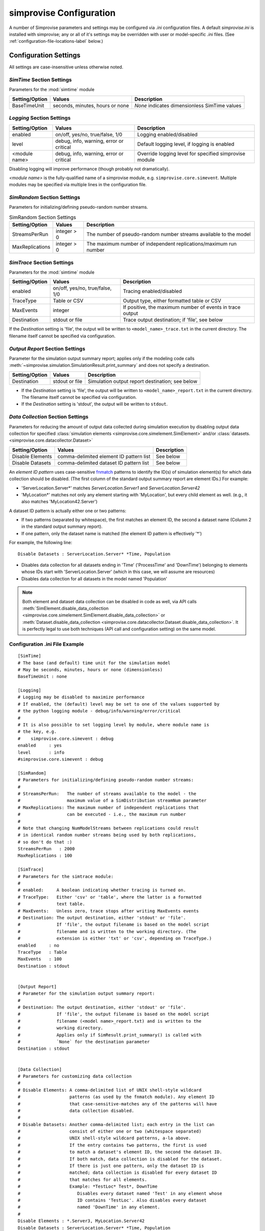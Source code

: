 ====================================
simprovise Configuration
====================================

A number of Simprovise parameters and settings may be configured via
`.ini` configuration files. A default `simprovise.ini` is installed
with simprovise; any or all of it's settings may be overridden with
user or model-specific `.ini` files. 
(See :ref:`configuration-file-locations-label` below.)

Configuration Settings
===========================

All settings are case-insensitive unless otherwise noted.

`SimTime` Section Settings
--------------------------
   
Parameters for the :mod:`simtime` module

.. csv-table:: 
   :header: "Setting/Option", "Values", "Description"

   "BaseTimeUnit", "seconds, minutes, hours or none", "`None` indicates dimensionless SimTime values"

`Logging` Section Settings
----------------------------

.. csv-table:: 
   :header: "Setting/Option", "Values", "Description"

   "enabled", "on/off, yes/no, true/false, 1/0", "Logging enabled/disabled"
   "level", "debug, info, warning, error or critical", "Default logging level, if logging is enabled"
   "<module name>", "debug, info, warning, error or critical", "Override logging level for specified simprovise module"

Disabling logging will improve performance (though probably not dramatically).

`<module name>` is the fully-qualified name of a simprovise module, e.g.
``simprovise.core.simevent``. Multiple modules may be specified via multiple
lines in the configuration file.

`SimRandom` Section Settings
----------------------------

Parameters for initializing/defining pseudo-random number streams.

.. csv-table:: SimRandom Section Settings
   :header: "Setting/Option", "Values", "Description"

   "StreamsPerRun", "integer > 0", "The number of pseudo-random number streams available to the model"
   "MaxReplications", "integer > 0", "The maximum number of independent replications/maximum run number"


`SimTrace` Section Settings
----------------------------

Parameters for the :mod:`simtime` module

.. csv-table:: 
   :header: "Setting/Option", "Values", "Description"

   "enabled", "on/off, yes/no, true/false, 1/0", "Tracing enabled/disabled"
   "TraceType", "Table or CSV", "Output type, either formatted table or CSV"
   "MaxEvents", "integer", "If positive, the maximum number of events in trace output"
   "Destination", "stdout or file", "Trace output destination; if 'file', see below"
   
If the `Destination` setting is 'file', the output will be written to 
``<model_name>_trace.txt`` in the current directory. The filename itself 
cannot be specified via configuration.

.. _output_report_settings-label:

`Output Report` Section Settings
--------------------------------

Parameter for the simulation output summary report; applies only if the
modeling code calls :meth:`~simprovise.simulation.SimulationResult.print_summary` 
and does not specify a destination.

.. csv-table:: 
   :header: "Setting/Option", "Values", "Description"

   "Destination", "stdout or file", "Simulation output report destination; see below"
   
* If the `Destination` setting is 'file', the output will be written to 
  ``<model_name>_report.txt`` in the current directory. The filename itself 
  cannot be specified via configuration.
* If the `Destination` setting is 'stdout', the output will be written to 
  ``stdout``.

`Data Collection` Section Settings
----------------------------------

Parameters for reducing the amount of output data collected during simulation
execution by disabling output data collection for specified 
:class:`simulation elements <simprovise.core.simelement.SimElement>`
and/or :class:`datasets. <simprovise.core.datacollector.Dataset>`

.. csv-table:: 
   :header: "Setting/Option", "Values", "Description"

   "Disable Elements", "comma-delimited element ID pattern list", "See below"
   "Disable Datasets", "comma-delimited dataset ID pattern list", "See below"

An `element ID pattern` uses case-sensitive
`fnmatch <https://docs.python.org/3/library/fnmatch.html>`_
patterns to identify the ID(s) of simulation element(s) for which data 
collection should be disabled. (The first column of the standard output
summary report are element IDs.) For example:

* 'ServerLocation.Server*' matches `ServerLocation.Server1` and `ServerLocation.Server42`
*  'MyLocation*' matches not only any element starting with 'MyLocation', but every
   child element as well. (e.g., it also matches 'MyLocation42.Server')
   
A dataset ID pattern is actually either one or two patterns:

* If two patterns (separated by whitespace), the first matches an element ID,
  the second a dataset name (Column 2 in the standard output summary report).
* If one pattern, only the dataset name is matched (the element ID pattern
  is effectively '*')
  
For example, the following line:: 

   Disable Datasets : ServerLocation.Server* *Time, Population
   
* Disables  data collection for all datasets ending in 'Time' 
  ('ProcessTime' and 'DownTime') belonging to
  elements whose IDs start with 'ServerLocation.Server' (which in this case,
  we will assume are resources)
* Disables  data collection for all datasets in the model named 'Population'

.. note::

   Both element and dataset data collection can be disabled in code as well,
   via API calls 
   :meth:`SimElement.disable_data_collection <simprovise.core.simelement.SimElement.disable_data_collection>` 
   or :meth:`Dataset.disable_data_collection <simprovise.core.datacollector.Dataset.disable_data_collection>`.
   It is perfectly legal to use both techniques (API call and configuration 
   setting) on the same model.

Configuration .ini File Example
--------------------------------

::

   [SimTime]
   # The base (and default) time unit for the simulation model
   # May be seconds, minutes, hours or none (dimensionless)
   BaseTimeUnit : none
   
   [Logging]
   # Logging may be disabled to maximize performance
   # If enabled, the (default) level may be set to one of the values supported by 
   # the python logging module - debug/info/warning/error/critical
   #
   # It is also possible to set logging level by module, where module name is
   # the key, e.g.
   #    simprovise.core.simevent : debug
   enabled     : yes
   level       : info
   #simprovise.core.simevent : debug
   
   [SimRandom]
   # Parameters for initializing/defining pseudo-random number streams:
   #
   # StreamsPerRun:   The number of streams available to the model - the
   #                  maximum value of a SimDistribution streamNum parameter
   # MaxReplications: The maximum number of independent replications that 
   #                  can be executed - i.e., the maximum run number 
   #
   # Note that changing NumModelStreams between replications could result
   # in identical random number streams being used by both replications,
   # so don't do that :)
   StreamsPerRun   : 2000
   MaxReplications : 100
   
   [SimTrace]
   # Parameters for the simtrace module:
   #
   # enabled:     A boolean indicating whether tracing is turned on.
   # TraceType:   Either 'csv' or 'table', where the latter is a formatted 
   #              text table.
   # MaxEvents:   Unless zero, trace stops after writing MaxEvents events
   # Destination: The output destination, either 'stdout' or 'file'. 
   #              If 'file', the output filename is based on the model script
   #              filename and is written to the working directory. (The 
   #              extension is either 'txt' or 'csv', depending on TraceType.)
   enabled     : no
   TraceType   : Table
   MaxEvents   : 100
   Destination : stdout
   
   
   [Output Report]
   # Parameter for the simulation output summary report:
   #
   # Destination: The output destination, either 'stdout' or 'file'. 
   #              If 'file', the output filename is based on the model script
   #              filename (<model name>_report.txt) and is written to the 
   #              working directory.
   #              Applies only if SimResult.print_summary() is called with
   #              `None` for the destination parameter
   Destination : stdout
   
   
   [Data Collection]
   # Parameters for customizing data collection
   #
   # Disable Elements: A comma-delimited list of UNIX shell-style wildcard 
   #                   patterns (as used by the fnmatch module). Any element ID
   #                   that case-sensitive-matches any of the patterns will have
   #                   data collection disabled.
   #
   # Disable Datasets: Another comma-delimited list; each entry in the list can
   #                   consist of either one or two (whitespace separated)
   #                   UNIX shell-style wildcard patterns, a-la above.
   #                   If the entry contains two patterns, the first is used
   #                   to match a dataset's element ID, the second the dataset ID.
   #                   If both match, data collection is disabled for the dataset.
   #                   If there is just one pattern, only the dataset ID is
   #                   matched; data collection is disabled for every dataset ID 
   #                   that matches for all elements.
   #                   Example: *TestLoc* Test*, DownTime
   #                      Disables every dataset named 'Test' in any element whose 
   #                      ID contains 'TestLoc'. Also disables every dataset 
   #                      named 'DownTime' in any element.
   #
   Disable Elements : *.Server3, MyLocation.Server42
   Disable Datasets : ServerLocation.Server* *Time, Population

.. _configuration-file-locations-label:

Configuration File Locations and Precedence
===========================================

The simprovise :mod:`simprovise.core.configuration` module reads up to
four configuration ``.ini`` files in the following order:

1. ``simprovise.ini`` in the simprovise installation directory (part of the
   simprovise installation)
2. ``simprovise.ini`` in the user's working directory 
3. ``<filename>.ini`` in the same directory as ``<filename>.py`` (see note below)
4. ``<filename>.ini`` in the user's working directory.

When the same setting appears in multiple files, the last one read wins/takes
precedence.

By default, the ``<filename>`` in <filename>.ini is the path of the top-level
(main) script invoked by the user on the command line. 

.. note::

   It is expected that users and model developers will use ``<filename>.ini``  
   to address settings specific to a single model - i.e., if we're executing 
   `mymodel.py`, we'd like to set mymodel-specific settings in `mymodel.ini`.
   
   If we are running `mymodel.py` as the top-level script (as done in the
   :doc:`tutorial`), this works out nicely. If, however, we are executing
   `mymodel.py` from some other script, that other script's filename will be
   used, by default, in the search for configuration files. There are two ways
   to work around that:
   
   1. Set an environment variable (SIMPROVISE_MODEL_SCRIPT) to `mymodel.py`'s 
      path, or
   2. Call :meth:`~simprovise.core.configuration.set_modelscript_path` at the
      very **beginning** of the top-level script, before any other 
      simprovise imports::
     
           # First simprovise import
           import simprovise.core.configuration as simconfig
           simconfig.set_modelscript_path(path)
     
   This is admittedly awkward - we'd like the `modelpath` parameter to
   :meth:`~simprovise.simulation.Simulation.execute_script` or
   :meth:`~simprovise.simulation.Simulation.replicate`
   to be used automatically.
   
   Unfortunately, most of the configurable module parameters
   are set when the module is imported - hence the need to determine all of the
   files to be read up front. By the time a top-level script calls one of
   those methods it is too late.